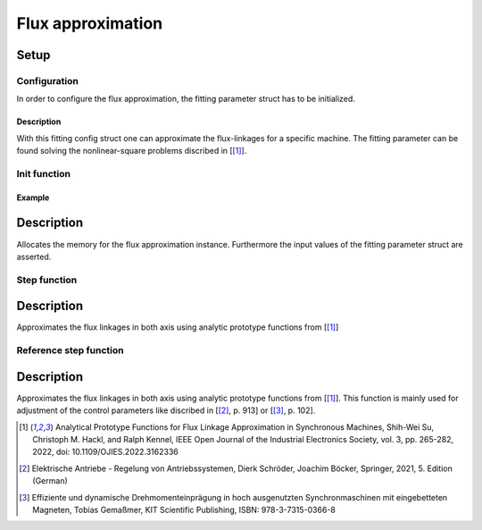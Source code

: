 .. _uz_flux_approximation:

==================
Flux approximation
==================

Setup
=====

.. _uz_flux_approximation_config:

Configuration
-------------

In order to configure the flux approximation, the fitting parameter struct has to be initialized.

.. doxygenstruct:: uz_PMSM_flux_fitting_parameter_config_t

.. code-block:: c
  :linenos:
  :caption: Example to initialize the fitting parameter struct.
  
  #include "uz_approximate_flux.h"
  int main(void) {
    struct uz_PMSM_flux_fitting_parameter_config_t fitting_config = {
        .ad1_parameter = 0.030483840951002f,
        .ad2_parameter = 0.040244227373267f,
				.ad3_parameter = -16.481195185733903f,
				.ad4_parameter = 1.296438633344970f,
				.ad5_parameter = 6.183163374457993e-04f,
				.ad6_parameter = -12.275586044862504f,
				.aq1_parameter = 0.004816670542863f,
				.aq2_parameter = 0.171595254784258f,
				.aq3_parameter = 9.262938633610718e-04f,
				.aq4_parameter = 0.005001870975338f,
				.aq5_parameter = 0.170521235710151f,
				.aq6_parameter = 9.186084507499523e-04f,
				.F1G1_parameter = -0.001356794026337f,
				.F2G2_parameter = 0.078813850391713f
    };
  }

Description
^^^^^^^^^^^

With this fitting config struct one can approximate the flux-linkages for a specific machine.
The fitting parameter can be found solving the nonlinear-square problems discribed in [[#Shih_Wei_Su_flux_approx]_].

.. _uz_flux_approximation_init:

Init function
-------------

.. doxygentypedef:: uz_approximate_flux_t
.. doxygenfunction:: uz_approximate_flux_init

Example
^^^^^^^

.. code-block:: c
  :linenos:
  :caption: Example function call to init a flux approximation instance.

    int main(void) {
     uz_approximate_flux_t* approximate_flux_instance = uz_approximate_flux_init(fitting_config);;
  }

Description
===========

Allocates the memory for the flux approximation instance. 
Furthermore the input values of the fitting parameter struct are asserted.

.. _uz_flux_approximation_step:

Step function
-------------

.. doxygenfunction:: uz_approximate_flux_step

.. code-block:: c
  :linenos:
  :caption: Example function call to approximate the flux linkages.

    int main(void) {
    struct uz_3ph_dq_t i_actual_Ampere = {.d = 1.0f, .q = 2.0f, .zero = 0.0f};
    struct uz_3ph_dq_t flux_approx = uz_approximate_flux_step(approximate_flux_instance, i_actual_Ampere);
    }

Description
===========

Approximates the flux linkages in both axis using analytic prototype functions from [[#Shih_Wei_Su_flux_approx]_]

.. _uz_approximate_flux_reference_step:

Reference step function
-----------------------

.. doxygenfunction:: uz_approximate_flux_reference_step

.. code-block:: c
  :linenos:
  :caption: Example function call to approximate the flux linkages.

    int main(void) {
    struct uz_3ph_dq_t i_actual_Ampere = {.d = 1.0f, .q = 2.0f, .zero = 0.0f};
    struct uz_3ph_dq_t i_reference_Ampere = {.d = 2.0f, .q = 4.0f, .zero = 0.0f};
    struct uz_3ph_dq_t flux_reference = uz_approximate_flux_reference_step(approximate_flux_instance,i_reference_Ampere,i_actual_Ampere);
    }

Description
===========

Approximates the flux linkages in both axis using analytic prototype functions from [[#Shih_Wei_Su_flux_approx]_].
This function is mainly used for adjustment of the control parameters like discribed in [[#Schroeder_Regelung]_, p. 913] or [[#Gemassmer_Diss]_, p. 102].

.. [#Shih_Wei_Su_flux_approx] Analytical Prototype Functions for Flux Linkage Approximation in Synchronous Machines, Shih-Wei Su, Christoph M. Hackl, and Ralph Kennel, IEEE Open Journal of the Industrial Electronics Society, vol. 3, pp. 265-282, 2022, doi: 10.1109/OJIES.2022.3162336
.. [#Schroeder_Regelung] Elektrische Antriebe - Regelung von Antriebssystemen, Dierk Schröder, Joachim Böcker, Springer, 2021, 5. Edition (German)
.. [#Gemassmer_Diss] Effiziente und dynamische Drehmomenteinprägung in hoch ausgenutzten Synchronmaschinen mit eingebetteten Magneten, Tobias Gemaßmer, KIT Scientific Publishing, ISBN: 978-3-7315-0366-8